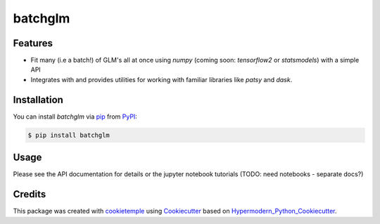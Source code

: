 batchglm
===========================

|PyPI| |Python Version| |License| |Read the Docs| |Build| |Tests| |Codecov| |pre-commit| |Black|

.. |PyPI| image:: https://img.shields.io/pypi/v/batchglm.svg
   :target: https://pypi.org/project/batchglm/
   :alt: PyPI
.. |Python Version| image:: https://img.shields.io/pypi/pyversions/batchglm
   :target: https://pypi.org/project/batchglm
   :alt: Python Version
.. |License| image:: https://img.shields.io/github/license/theislab/batchglm
   :target: https://opensource.org/licenses/BSD
   :alt: License
.. |Read the Docs| image:: https://img.shields.io/readthedocs/batchglm/latest.svg?label=Read%20the%20Docs
   :target: https://batchglm.readthedocs.io/
   :alt: Read the documentation at https://batchglm.readthedocs.io/
.. |Build| image:: https://github.com/theislab/batchglm/workflows/Build%20batchglm%20Package/badge.svg
   :target: https://github.com/theislab/batchglm/actions?workflow=Package
   :alt: Build Package Status
.. |Tests| image:: https://github.com/theislab/batchglm/workflows/Run%20batchglm%20Tests/badge.svg
   :target: https://github.com/theislab/batchglm/actions?workflow=Tests
   :alt: Run Tests Status
.. |Codecov| image:: https://codecov.io/gh/theislab/batchglm/branch/master/graph/badge.svg
   :target: https://codecov.io/gh/theislab/batchglm
   :alt: Codecov
.. |pre-commit| image:: https://img.shields.io/badge/pre--commit-enabled-brightgreen?logo=pre-commit&logoColor=white
   :target: https://github.com/pre-commit/pre-commit
   :alt: pre-commit
.. |Black| image:: https://img.shields.io/badge/code%20style-black-000000.svg
   :target: https://github.com/psf/black
   :alt: Black


Features
--------

- Fit many (i.e a batch!) of GLM's all at once using `numpy` (coming soon: `tensorflow2` or `statsmodels`) with a simple API
- Integrates with and provides utilities for working with familiar libraries like `patsy` and `dask`.

Installation
------------

You can install *batchglm* via pip_ from PyPI_:

.. code:: console

   $ pip install batchglm


Usage
-----

Please see the API documentation for details or the jupyter notebook tutorials (TODO: need notebooks - separate docs?)


Credits
-------

This package was created with cookietemple_ using Cookiecutter_ based on Hypermodern_Python_Cookiecutter_.

.. _cookietemple: https://cookietemple.com
.. _Cookiecutter: https://github.com/audreyr/cookiecutter
.. _PyPI: https://pypi.org/
.. _Hypermodern_Python_Cookiecutter: https://github.com/cjolowicz/cookiecutter-hypermodern-python
.. _pip: https://pip.pypa.io/
.. _Usage: https://batchglm.readthedocs.io/en/latest/usage.html
